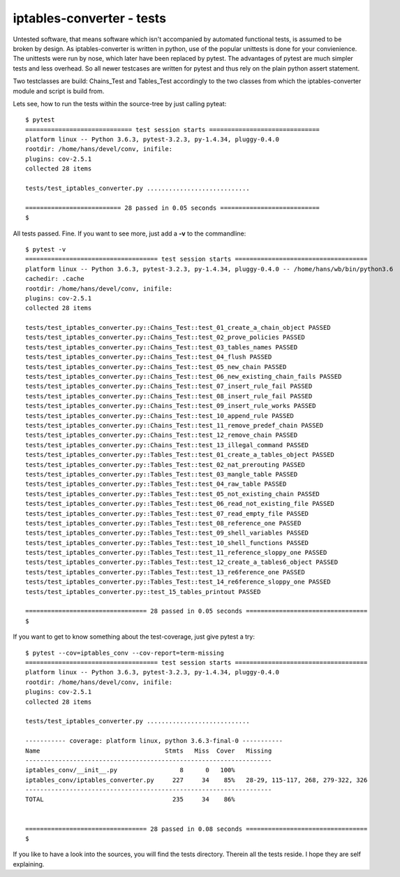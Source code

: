 ==========================
iptables-converter - tests
==========================

.. image:: https://travis-ci.org/sl0/conv.svg?branch=master
   :target: https://travis-ci.org/sl0/conv

Untested software, that means software which isn't accompanied by automated
functional tests, is assumed to be broken by design. As iptables-converter is
written in python, use of the popular unittests is done for your convienience.
The unittests were run by nose, which later have been replaced by pytest.
The advantages of pytest are much simpler tests and less overhead. So all newer
testcases are written for pytest and thus rely on the plain python assert
statement.

Two testclasses are build: Chains_Test and Tables_Test accordingly to the
two classes from which the iptables-converter module and script is build from.

Lets see, how to run the tests within the source-tree by just calling
pyteat::


    $ pytest
    ============================= test session starts ==============================
    platform linux -- Python 3.6.3, pytest-3.2.3, py-1.4.34, pluggy-0.4.0
    rootdir: /home/hans/devel/conv, inifile:
    plugins: cov-2.5.1
    collected 28 items

    tests/test_iptables_converter.py ............................

    ========================== 28 passed in 0.05 seconds ===========================
    $

All tests passed. Fine. If you want to see more, just add a **-v** to
the commandline::


    $ pytest -v
    ==================================== test session starts ====================================
    platform linux -- Python 3.6.3, pytest-3.2.3, py-1.4.34, pluggy-0.4.0 -- /home/hans/wb/bin/python3.6
    cachedir: .cache
    rootdir: /home/hans/devel/conv, inifile:
    plugins: cov-2.5.1
    collected 28 items

    tests/test_iptables_converter.py::Chains_Test::test_01_create_a_chain_object PASSED
    tests/test_iptables_converter.py::Chains_Test::test_02_prove_policies PASSED
    tests/test_iptables_converter.py::Chains_Test::test_03_tables_names PASSED
    tests/test_iptables_converter.py::Chains_Test::test_04_flush PASSED
    tests/test_iptables_converter.py::Chains_Test::test_05_new_chain PASSED
    tests/test_iptables_converter.py::Chains_Test::test_06_new_existing_chain_fails PASSED
    tests/test_iptables_converter.py::Chains_Test::test_07_insert_rule_fail PASSED
    tests/test_iptables_converter.py::Chains_Test::test_08_insert_rule_fail PASSED
    tests/test_iptables_converter.py::Chains_Test::test_09_insert_rule_works PASSED
    tests/test_iptables_converter.py::Chains_Test::test_10_append_rule PASSED
    tests/test_iptables_converter.py::Chains_Test::test_11_remove_predef_chain PASSED
    tests/test_iptables_converter.py::Chains_Test::test_12_remove_chain PASSED
    tests/test_iptables_converter.py::Chains_Test::test_13_illegal_command PASSED
    tests/test_iptables_converter.py::Tables_Test::test_01_create_a_tables_object PASSED
    tests/test_iptables_converter.py::Tables_Test::test_02_nat_prerouting PASSED
    tests/test_iptables_converter.py::Tables_Test::test_03_mangle_table PASSED
    tests/test_iptables_converter.py::Tables_Test::test_04_raw_table PASSED
    tests/test_iptables_converter.py::Tables_Test::test_05_not_existing_chain PASSED
    tests/test_iptables_converter.py::Tables_Test::test_06_read_not_existing_file PASSED
    tests/test_iptables_converter.py::Tables_Test::test_07_read_empty_file PASSED
    tests/test_iptables_converter.py::Tables_Test::test_08_reference_one PASSED
    tests/test_iptables_converter.py::Tables_Test::test_09_shell_variables PASSED
    tests/test_iptables_converter.py::Tables_Test::test_10_shell_functions PASSED
    tests/test_iptables_converter.py::Tables_Test::test_11_reference_sloppy_one PASSED
    tests/test_iptables_converter.py::Tables_Test::test_12_create_a_tables6_object PASSED
    tests/test_iptables_converter.py::Tables_Test::test_13_re6ference_one PASSED
    tests/test_iptables_converter.py::Tables_Test::test_14_re6ference_sloppy_one PASSED
    tests/test_iptables_converter.py::test_15_tables_printout PASSED

    ================================= 28 passed in 0.05 seconds =================================
    $


If you want to get to know something about the test-coverage, just
give pytest a try::

    $ pytest --cov=iptables_conv --cov-report=term-missing
    ==================================== test session starts ====================================
    platform linux -- Python 3.6.3, pytest-3.2.3, py-1.4.34, pluggy-0.4.0
    rootdir: /home/hans/devel/conv, inifile:
    plugins: cov-2.5.1
    collected 28 items

    tests/test_iptables_converter.py ............................

    ----------- coverage: platform linux, python 3.6.3-final-0 -----------
    Name                                  Stmts   Miss  Cover   Missing
    -------------------------------------------------------------------
    iptables_conv/__init__.py                 8      0   100%
    iptables_conv/iptables_converter.py     227     34    85%   28-29, 115-117, 268, 279-322, 326
    -------------------------------------------------------------------
    TOTAL                                   235     34    86%


    ================================= 28 passed in 0.08 seconds =================================
    $

If you like to have a look into the sources, you will find the 
tests directory. Therein all the tests reside. I hope they are
self explaining.
